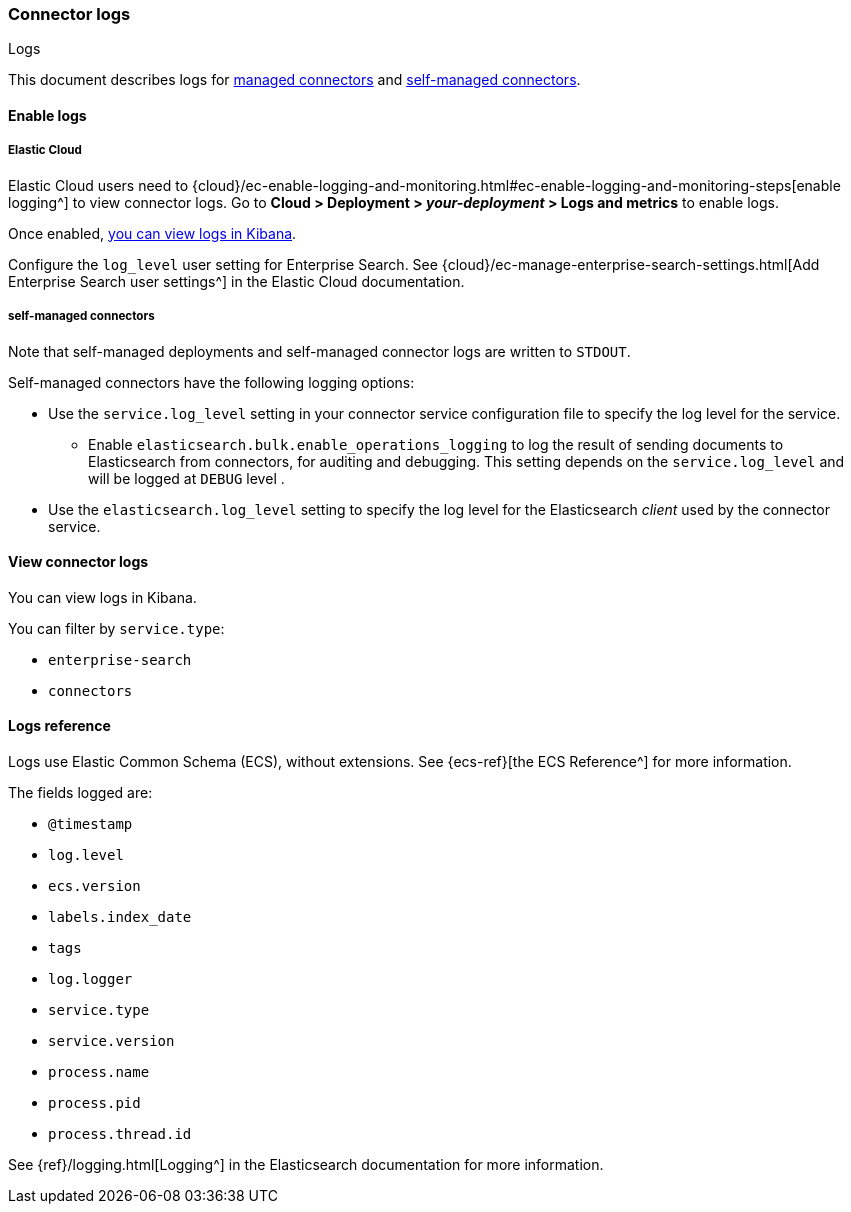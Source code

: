[#es-connectors-logs]
=== Connector logs
++++
<titleabbrev>Logs</titleabbrev>
++++

This document describes logs for <<es-native-connectors,managed connectors>> and <<es-build-connector,self-managed connectors>>.

[discrete#es-connectors-logs-enable]
==== Enable logs

[discrete#es-connectors-logs-enable-cloud]
===== Elastic Cloud

Elastic Cloud users need to {cloud}/ec-enable-logging-and-monitoring.html#ec-enable-logging-and-monitoring-steps[enable logging^] to view connector logs.
Go to *Cloud > Deployment > _your-deployment_ > Logs and metrics* to enable logs.

Once enabled, <<es-connectors-logs-view, you can view logs in Kibana>>.

Configure the `log_level` user setting for Enterprise Search. See {cloud}/ec-manage-enterprise-search-settings.html[Add Enterprise Search user settings^] in the Elastic Cloud documentation.

[discrete#es-connectors-logs-enable-self-managed]
===== self-managed connectors

Note that self-managed deployments and self-managed connector logs are written to `STDOUT`.

Self-managed connectors have the following logging options:

* Use the `service.log_level` setting in your connector service configuration file to specify the log level for the service.
** Enable `elasticsearch.bulk.enable_operations_logging` to log the result of sending documents to Elasticsearch from connectors, for auditing and debugging. This setting depends on the `service.log_level` and will be logged at `DEBUG` level .
* Use the `elasticsearch.log_level` setting to specify the log level for the Elasticsearch _client_ used by the connector service.

[discrete#es-connectors-logs-view]
==== View connector logs

You can view logs in Kibana.

You can filter by `service.type`:

- `enterprise-search`
- `connectors`

[discrete#es-connectors-logs-reference]
==== Logs reference

Logs use Elastic Common Schema (ECS), without extensions.
See {ecs-ref}[the ECS Reference^] for more information.

The fields logged are:

* `@timestamp`
* `log.level`
* `ecs.version`
* `labels.index_date`
* `tags`
* `log.logger`
* `service.type`
* `service.version`
* `process.name`
* `process.pid`
* `process.thread.id`

See {ref}/logging.html[Logging^] in the Elasticsearch documentation for more information.
